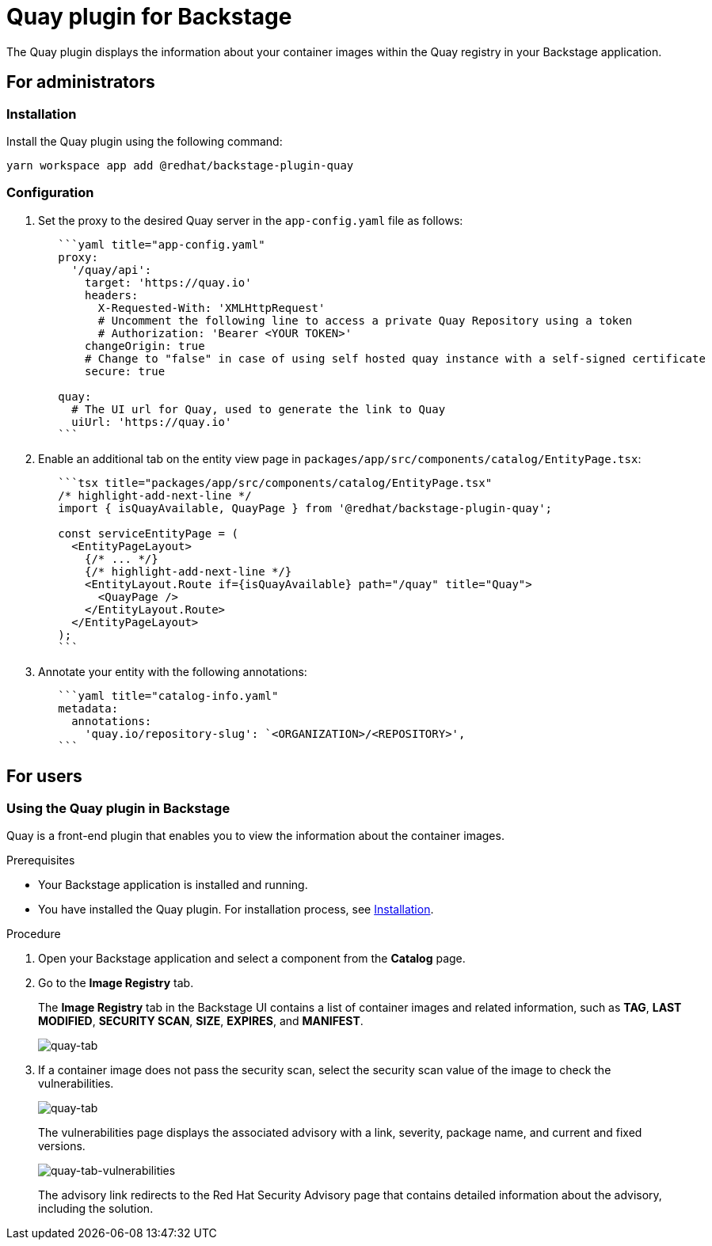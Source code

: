 = Quay plugin for Backstage

The Quay plugin displays the information about your container images within the Quay registry in your Backstage application.

== For administrators

=== Installation

Install the Quay plugin using the following command:

[source,console]
----
yarn workspace app add @redhat/backstage-plugin-quay
----

=== Configuration

. Set the proxy to the desired Quay server in the `app-config.yaml` file as follows:
+
--
[source,yaml]
----
   ```yaml title="app-config.yaml"
   proxy:
     '/quay/api':
       target: 'https://quay.io'
       headers:
         X-Requested-With: 'XMLHttpRequest'
         # Uncomment the following line to access a private Quay Repository using a token
         # Authorization: 'Bearer <YOUR TOKEN>'
       changeOrigin: true
       # Change to "false" in case of using self hosted quay instance with a self-signed certificate
       secure: true

   quay:
     # The UI url for Quay, used to generate the link to Quay
     uiUrl: 'https://quay.io'
   ```
----
--

. Enable an additional tab on the entity view page in `packages/app/src/components/catalog/EntityPage.tsx`:
+
--
[source]
----
   ```tsx title="packages/app/src/components/catalog/EntityPage.tsx"
   /* highlight-add-next-line */
   import { isQuayAvailable, QuayPage } from '@redhat/backstage-plugin-quay';

   const serviceEntityPage = (
     <EntityPageLayout>
       {/* ... */}
       {/* highlight-add-next-line */}
       <EntityLayout.Route if={isQuayAvailable} path="/quay" title="Quay">
         <QuayPage />
       </EntityLayout.Route>
     </EntityPageLayout>
   );
   ```
----
--

. Annotate your entity with the following annotations:
+
--
[source,yaml]
----
   ```yaml title="catalog-info.yaml"
   metadata:
     annotations:
       'quay.io/repository-slug': `<ORGANIZATION>/<REPOSITORY>',
   ```
----
--

== For users

=== Using the Quay plugin in Backstage

Quay is a front-end plugin that enables you to view the information about the container images.

.Prerequisites

* Your Backstage application is installed and running.
* You have installed the Quay plugin. For installation process, see <<Installation>>.

.Procedure

. Open your Backstage application and select a component from the *Catalog* page.
. Go to the *Image Registry* tab.
+
The *Image Registry* tab in the Backstage UI contains a list of container images and related information, such as *TAG*, *LAST MODIFIED*, *SECURITY SCAN*, *SIZE*, *EXPIRES*, and *MANIFEST*.
+
image::images/quay-plugin-backstage1.png[quay-tab]

. If a container image does not pass the security scan, select the security scan value of the image to check the vulnerabilities.
+
image::images/quay-plugin-backstage2.png[quay-tab]
+
The vulnerabilities page displays the associated advisory with a link, severity, package name, and current and fixed versions.
+
image::images/quay-plugin-backstage3.png[quay-tab-vulnerabilities]
+
The advisory link redirects to the Red Hat Security Advisory page that contains detailed information about the advisory, including the solution.
